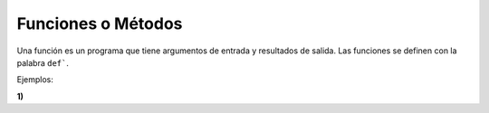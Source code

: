 Funciones o Métodos
===================

Una función es un programa que tiene argumentos de entrada y resultados de salida. Las funciones se definen con la palabra ``def```.

Ejemplos:

**1)**

.. code::Python

   def hola():
     print('hola como estas')

   hola()

.. code::Python

   def hola(var=''):
     print('hola como estas '+ var)

   hola('Pedro')
   hola('Maria')

.. code::Python

   def X2(x=0):
     return x**2

  X2(4)
  X2(8)

.. code::Python

   import math
   def Area_Per(radio=0):
     area = math.pi*radio**2
     perimetro = 2*math.pi*radio
     return (area, perimetro)

   res = Area_Per(1)
   print(res)
   print('area = ' + str(res[1]))






